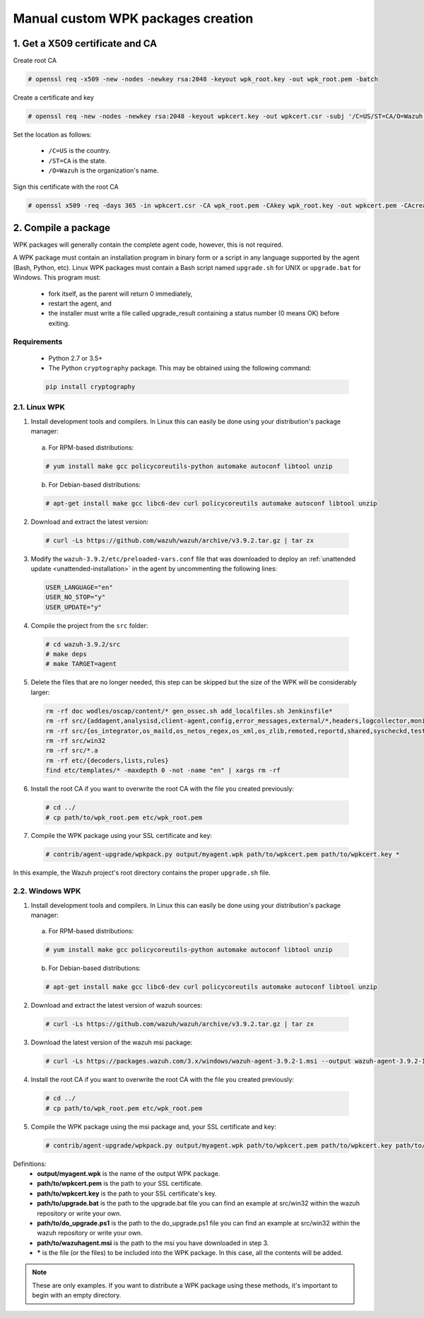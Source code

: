 .. Copyright (C) 2019 Wazuh, Inc.

.. _create-custom-wpk-manually:

Manual custom WPK packages creation
====================================

1. Get a X509 certificate and CA
--------------------------------

Create root CA

.. code-block:: console

    # openssl req -x509 -new -nodes -newkey rsa:2048 -keyout wpk_root.key -out wpk_root.pem -batch

Create a certificate and key

.. code-block:: console

    # openssl req -new -nodes -newkey rsa:2048 -keyout wpkcert.key -out wpkcert.csr -subj '/C=US/ST=CA/O=Wazuh'

Set the location as follows:

    - ``/C=US`` is the country.
    - ``/ST=CA`` is the state.
    - ``/O=Wazuh`` is the organization's name.

Sign this certificate with the root CA

.. code-block:: console

    # openssl x509 -req -days 365 -in wpkcert.csr -CA wpk_root.pem -CAkey wpk_root.key -out wpkcert.pem -CAcreateserial

2. Compile a package
--------------------

WPK packages will generally contain the complete agent code, however, this is not required.

A WPK package must contain an installation program in binary form or a script in any language supported by the agent (Bash, Python, etc). Linux WPK packages must contain a Bash script named ``upgrade.sh`` for UNIX or ``upgrade.bat`` for Windows. This program must:

    * fork itself, as the parent will return 0 immediately,
    * restart the agent, and
    * the installer must write a file called upgrade_result containing a status number (0 means OK) before exiting.

Requirements
^^^^^^^^^^^^

    * Python 2.7 or 3.5+
    * The Python ``cryptography`` package. This may be obtained using the following command:

    .. code-block:: console

      pip install cryptography

2.1. Linux WPK 
^^^^^^^^^^^^^^^

1. Install development tools and compilers. In Linux this can easily be done using your distribution's package manager:

  a) For RPM-based distributions:

  .. code-block:: console

      # yum install make gcc policycoreutils-python automake autoconf libtool unzip

  b) For Debian-based distributions:

  .. code-block:: console

      # apt-get install make gcc libc6-dev curl policycoreutils automake autoconf libtool unzip

2. Download and extract the latest version:

  .. code-block:: console

    # curl -Ls https://github.com/wazuh/wazuh/archive/v3.9.2.tar.gz | tar zx

3. Modify the ``wazuh-3.9.2/etc/preloaded-vars.conf`` file that was downloaded to deploy an :ref:`unattended update <unattended-installation>` in the agent by uncommenting the following lines:

  .. code-block:: console

      USER_LANGUAGE="en"
      USER_NO_STOP="y"
      USER_UPDATE="y"

4. Compile the project from the ``src`` folder:

  .. code-block:: console

      # cd wazuh-3.9.2/src
      # make deps
      # make TARGET=agent

5. Delete the files that are no longer needed, this step can be skipped but the size of the WPK will be considerably larger:

  .. code-block:: console

    rm -rf doc wodles/oscap/content/* gen_ossec.sh add_localfiles.sh Jenkinsfile*
    rm -rf src/{addagent,analysisd,client-agent,config,error_messages,external/*,headers,logcollector,monitord,os_auth,os_crypto,os_csyslogd,os_dbdos_execd}
    rm -rf src/{os_integrator,os_maild,os_netos_regex,os_xml,os_zlib,remoted,reportd,shared,syscheckd,tests,update,wazuh_db,wazuh_modules}
    rm -rf src/win32
    rm -rf src/*.a
    rm -rf etc/{decoders,lists,rules}
    find etc/templates/* -maxdepth 0 -not -name "en" | xargs rm -rf

6. Install the root CA if you want to overwrite the root CA with the file you created previously:

  .. code-block:: console

      # cd ../
      # cp path/to/wpk_root.pem etc/wpk_root.pem

7. Compile the WPK package using your SSL certificate and key:

  .. code-block:: console

      # contrib/agent-upgrade/wpkpack.py output/myagent.wpk path/to/wpkcert.pem path/to/wpkcert.key *

In this example, the Wazuh project's root directory contains the proper ``upgrade.sh`` file.

2.2. Windows WPK 
^^^^^^^^^^^^^^^^^

1. Install development tools and compilers. In Linux this can easily be done using your distribution's package manager:

  a) For RPM-based distributions:

  .. code-block:: console

      # yum install make gcc policycoreutils-python automake autoconf libtool unzip

  b) For Debian-based distributions:

  .. code-block:: console

      # apt-get install make gcc libc6-dev curl policycoreutils automake autoconf libtool unzip

2. Download and extract the latest version of wazuh sources:

  .. code-block:: console

    # curl -Ls https://github.com/wazuh/wazuh/archive/v3.9.2.tar.gz | tar zx

3. Download the latest version of the wazuh msi package:

  .. code-block:: console

    # curl -Ls https://packages.wazuh.com/3.x/windows/wazuh-agent-3.9.2-1.msi --output wazuh-agent-3.9.2-1.msi

4. Install the root CA if you want to overwrite the root CA with the file you created previously:

  .. code-block:: console

      # cd ../
      # cp path/to/wpk_root.pem etc/wpk_root.pem

5. Compile the WPK package using the msi package and, your SSL certificate and key:

  .. code-block:: console

      # contrib/agent-upgrade/wpkpack.py output/myagent.wpk path/to/wpkcert.pem path/to/wpkcert.key path/to/wazuhagent.msi path/to/upgrade.bat path/to/do_upgrade.ps1

Definitions:
    - **output/myagent.wpk** is the name of the output WPK package.
    - **path/to/wpkcert.pem** is the path to your SSL certificate.
    - **path/to/wpkcert.key** is the path to your SSL certificate's key.
    - **path/to/upgrade.bat** is the path to the upgrade.bat file you can find an example at src/win32 within the wazuh repository or write your own.
    - **path/to/do_upgrade.ps1** is the path to the do_upgrade.ps1 file you can find an example at src/win32 within the wazuh repository or write your own.
    - **path/to/wazuhagent.msi** is the path to the msi you have downloaded in step 3.
    - **\*** is the file (or the files) to be included into the WPK package. In this case, all the contents will be added.

.. note::
    These are only examples. If you want to distribute a WPK package using these methods, it's important to begin with an empty directory.
